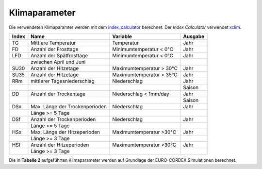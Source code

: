 Klimaparameter
--------------

Die verwendeten Klimaparamter werden mit dem `index_calculator`_ berechnet. Der *Index Calculator* verwendet xclim_.

+-------+--------------------------------+--------------------------+---------+
| Index | Name                           | Variable                 | Ausgabe |
+=======+================================+==========================+=========+
|  TG   | Mittlere Temperatur            | Temperatur               | Jahr    |
+-------+--------------------------------+--------------------------+---------+
|  FD   | Anzahl der Frosttage           | Minimumtemperatur < 0°C  | Jahr    |
+-------+--------------------------------+--------------------------+---------+
|  LFD  | Anzahl der Spätfrosttage       | Minimumtemperatur < 0°C  | Jahr    |
+-------+--------------------------------+--------------------------+---------+
|       | zwischen April und Juni        |                          |         |
+-------+--------------------------------+--------------------------+---------+
|  SU30 | Anzahl der Hitzetage           | Maximumtemperatur > 30°C | Jahr    |
+-------+--------------------------------+--------------------------+---------+
|  SU35 | Anzahl der Hitzetage           | Maximumtemperatur > 35°C | Jahr    |
+-------+--------------------------------+--------------------------+---------+
|  RRm  | mittlerer Tagesniederschlag    | Niederschlag             | Jahr    |
+-------+--------------------------------+--------------------------+---------+
|       |                                |                          | Saison  |
+-------+--------------------------------+--------------------------+---------+
|  DD   | Anzahl der Trockentage         | Niederschlag < 1mm/day   | Jahr    |
+-------+--------------------------------+--------------------------+---------+
|       |                                |                          | Saison  | 
+-------+--------------------------------+--------------------------+---------+
|  DSx  | Max. Länge der Trockenperioden | Niederschlag             | Jahr    |
+-------+--------------------------------+--------------------------+---------+
|       | Länge >= 5 Tage                |                          |         |
+-------+--------------------------------+--------------------------+---------+
|  DSf  | Anzahl der Trockenperioden     | Niederschlag             | Jahr    |
+-------+--------------------------------+--------------------------+---------+
|       | Länge >= 5 Tage                |                          |         |
+-------+--------------------------------+--------------------------+---------+
|  HSx  | Max. Länge der Hitzeperioden   | Maximumtemperatur >30°C  | Jahr    |
+-------+--------------------------------+--------------------------+---------+
|       | Länge >= 3 Tage                |                          |         |
+-------+--------------------------------+--------------------------+---------+
|  HSf  | Anzahl der Hitzeperioden       | Maximumtemperatur >30°C  | Jahr    |
+-------+--------------------------------+--------------------------+---------+
|       | Länge >= 3 Tage                |                          |         |
+-------+--------------------------------+--------------------------+---------+

Die in **Tabelle 2** aufgeführten Klimaparameter werden auf Grundlage der EURO-CORDEX Simulationen berechnet.



.. _`index_calculator`: https://github.com/climate-service-center/index_calculator

.. _xclim: https://github.com/Ouranosinc/xclim
